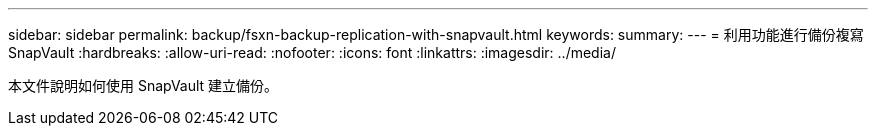 ---
sidebar: sidebar 
permalink: backup/fsxn-backup-replication-with-snapvault.html 
keywords:  
summary:  
---
= 利用功能進行備份複寫SnapVault
:hardbreaks:
:allow-uri-read: 
:nofooter: 
:icons: font
:linkattrs: 
:imagesdir: ../media/


[role="lead"]
本文件說明如何使用 SnapVault 建立備份。
